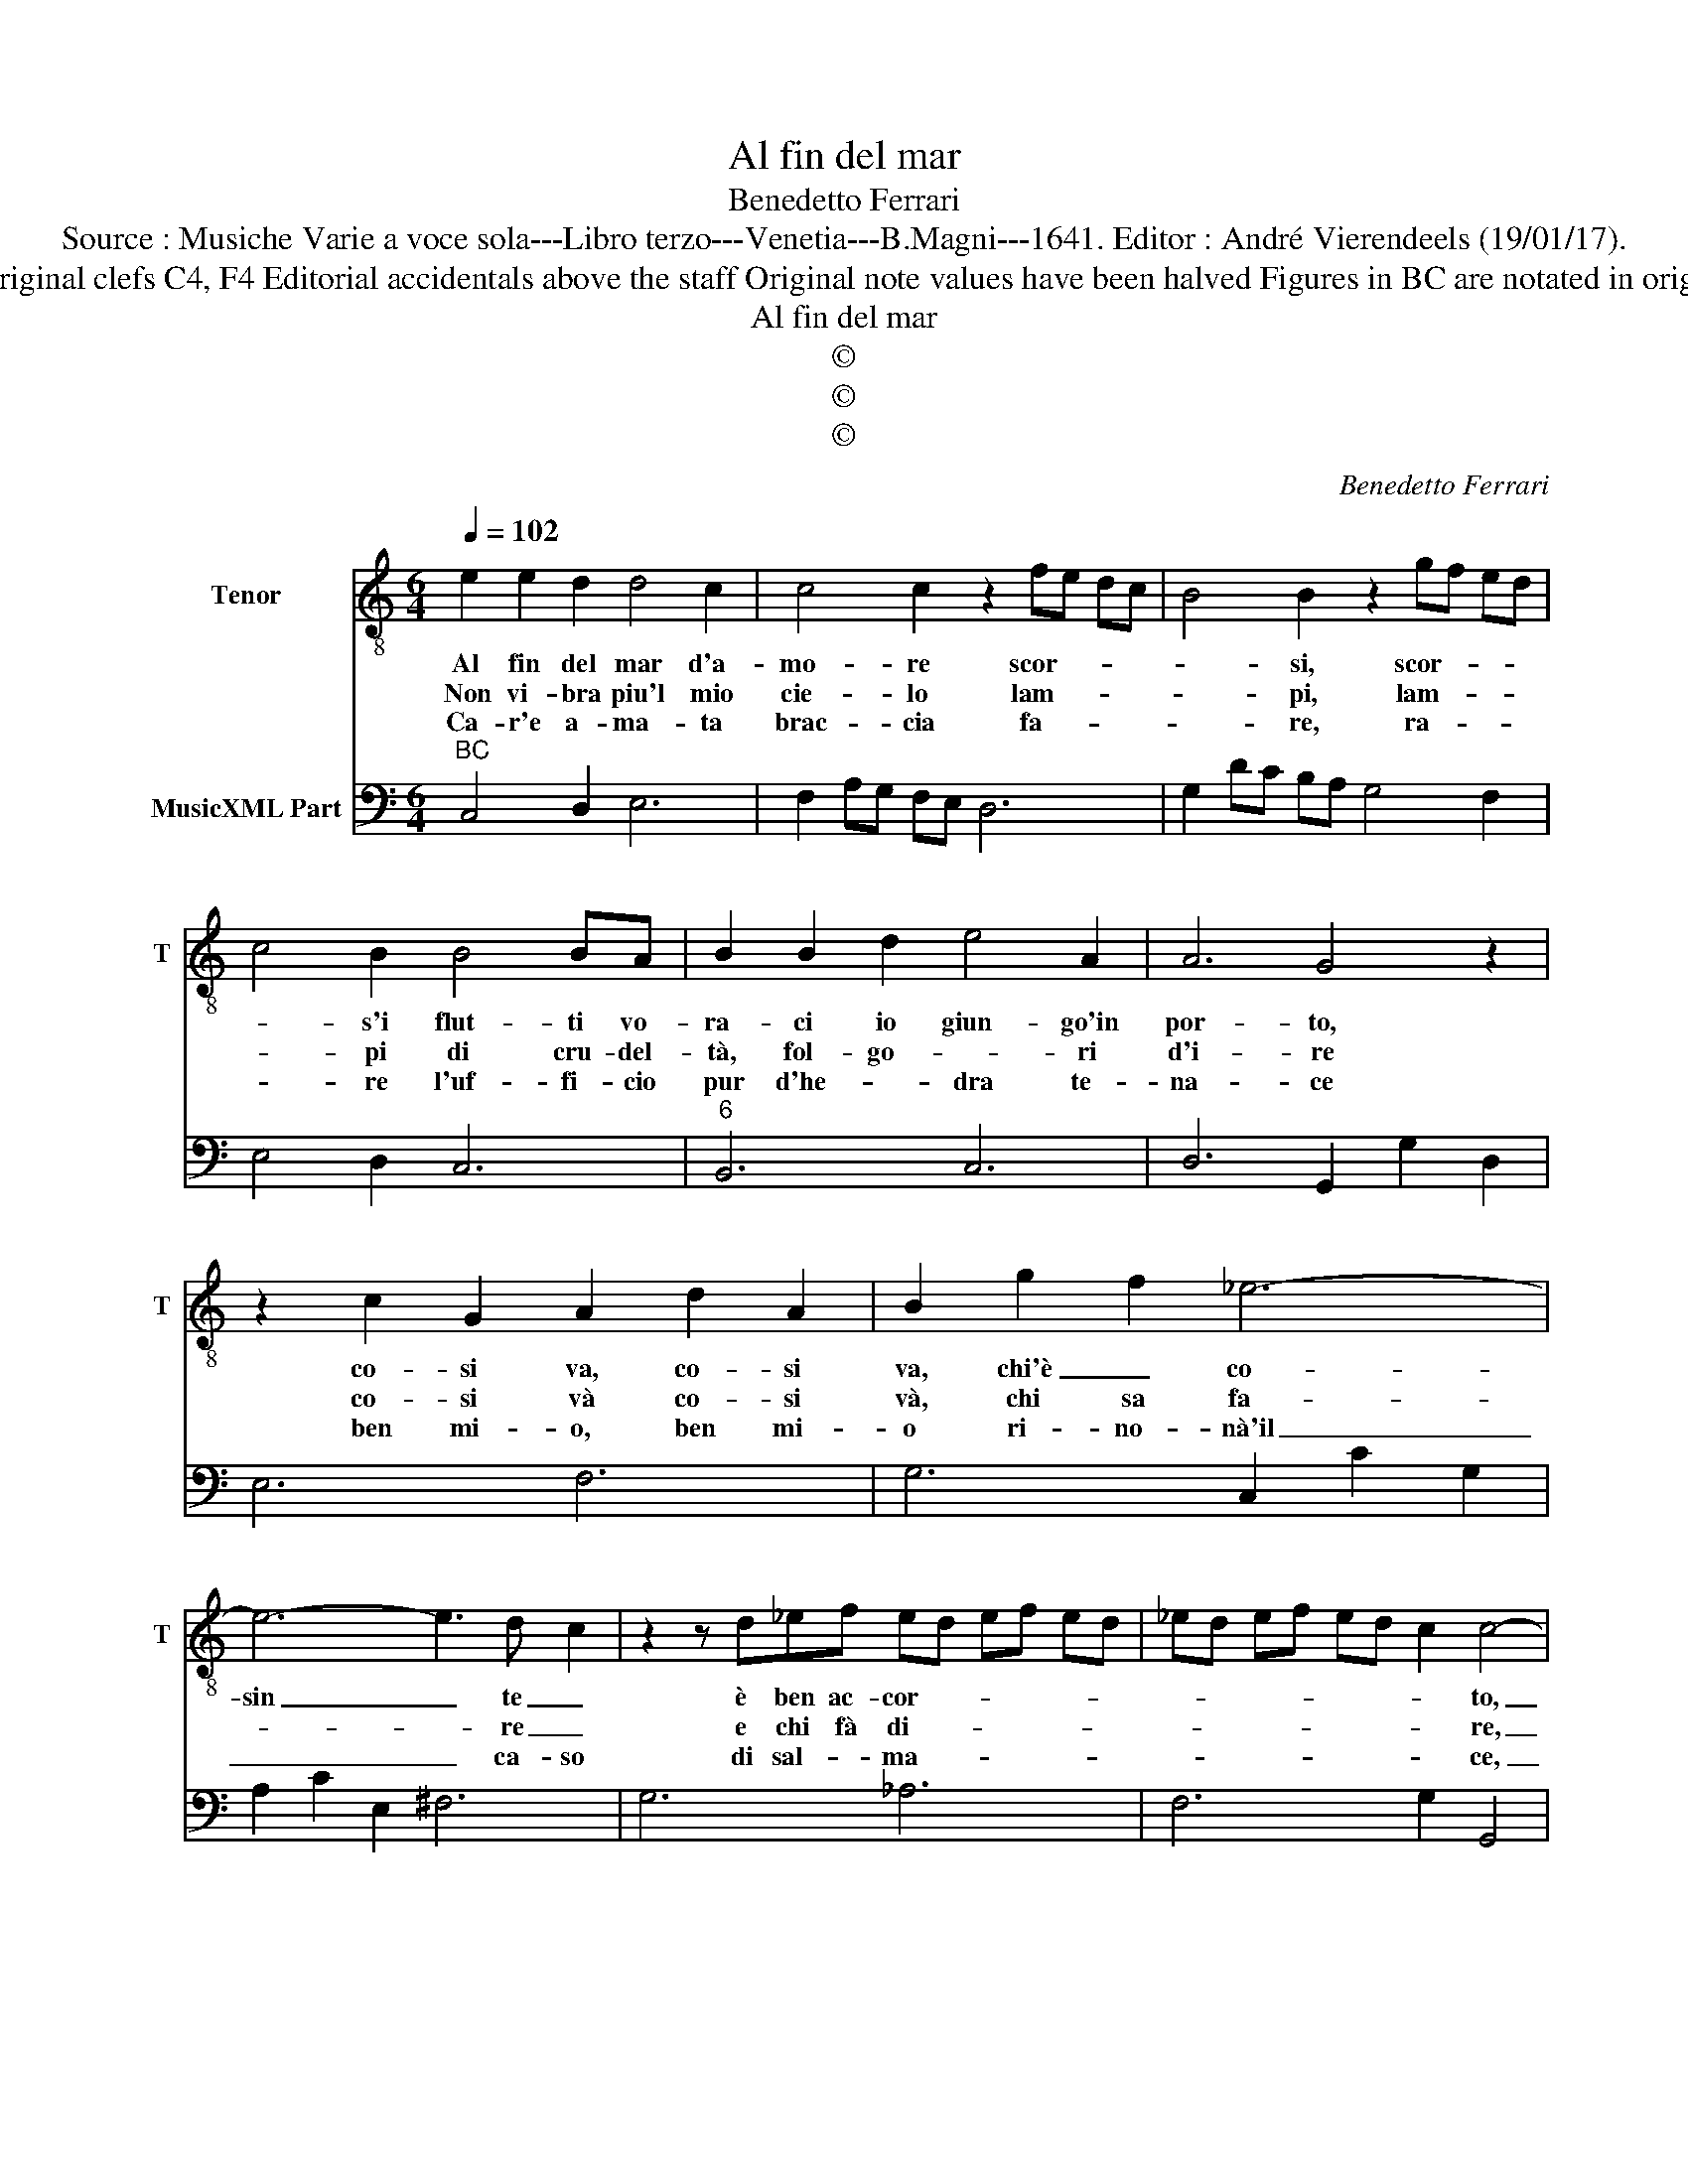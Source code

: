 X:1
T:Al fin del mar
T:Benedetto Ferrari
T:Source : Musiche Varie a voce sola---Libro terzo---Venetia---B.Magni---1641. Editor : André Vierendeels (19/01/17).
T:Notes : Original clefs C4, F4 Editorial accidentals above the staff Original note values have been halved Figures in BC are notated in original print
T:Al fin del mar
T:©
T:©
T:©
C:Benedetto Ferrari
Z:©
%%score 1 2
L:1/8
Q:1/4=102
M:6/4
K:C
V:1 treble-8 nm="Tenor" snm="T"
V:2 bass nm="MusicXML Part"
V:1
 e2 e2 d2 d4 c2 | c4 c2 z2 fe dc | B4 B2 z2 gf ed | c4 B2 B4 BA | B2 B2 d2 e4 A2 | A6 G4 z2 | %6
w: Al fin del mar d'a-|mo- re scor- * * *|* si, scor- * * *|* s'i flut- ti vo-|ra- ci io giun- go'in|por- to,|
w: Non vi- bra piu'l mio|cie- lo lam- * * *|* pi, lam- * * *|* pi di cru- del-|tà, fol- go- * ri|d'i- re|
w: Ca- r'e a- ma- ta|brac- cia fa- * * *|* re, ra- * * *|* re l'uf- fi- cio|pur d'he- * dra te-|na- ce|
 z2 c2 G2 A2 d2 A2 | B2 g2 f2 _e6- | e6- e3 d- c2 | z2 z d_ef ed ef ed | _ed ef ed c2 c4- | %11
w: co- si va, co- si|va, chi'è _ co-|sin _ te _|è ben ac- cor- * * * * *|* * * * * * * to,|
w: co- si và co- si|và, chi sa fa-|* * re _|e chi fà di- * * * * *|* * * * * * * re,|
w: ben mi- o, ben mi-|o ri- no- nà'il|_ _ ca- so|di sal- * ma- * * * * *|* * * * * * * ce,|
[M:3/4] c6 :: z2 e3 e |[M:6/4] d3 d c2 c4 _B2 | _B A2 B c2 A3 A A2 | A4 fe e4 fg | ^c6 AG AB cA | %17
w: _|O che|ca- ro lan- guir _|al- * la sua don- na in|sen o che dol- ce mo-|rir pro- * * * * *|
w: _|O che|dol- ce pe- nar _|a- * * vin- to col suo|sol, che so- a- ve spi-|rar o- * * * * *|
w: _|non tar-|diam fu mio cor _|i- * * do- lo mio fe-|del, per mi- ra- col d'a-|mor sen- * * * * *|
 BA B^c de fe fe d2 | d2 A4- A2 A4- | A2 A2 Bc B2 z2 z2 | cd ed cB Ae fe dc | Bf gf ed cB cd ef | %22
w: var _ _ _ la _ mor- * * * *|te e _ ma-|* i ve- nir men,|e _ _ _ _ _ _ _ _ _ _ _|_ _ _ _ _ _ _ _ _ _ _ _|
w: ve _ _ _ la _ mor- * * * *|te'an- ci- * de|_ sen- za _ duol.|an- * * * * * * * * * * *||
w: za _ _ _ sor- * ter- * * * *|ra gir _ an-|* dia- mo in ciel.|an- * * * * * * * * * * *||
 d12- | d6- d2 d2 ef |[M:3/4] e2 z2 z2 :| %25
w: ma-|* * i ve- nir|men.|
w: ci-|* * de sen- za|duol|
w: dia-|* * mo in _|ciel.|
V:2
"^BC" C,4 D,2 E,6 | F,2 A,G, F,E, D,6 | G,2 DC B,A, G,4 F,2 | E,4 D,2 C,6 |"^6" B,,6 C,6 | %5
 D,6 G,,2 G,2 D,2 | E,6 F,6 | G,6 C,2 C2 G,2 | A,2 C2 E,2 ^F,6 | G,6 _A,6 | F,6 G,2 G,,4 | %11
[M:3/4] C,6 :: C,6 |[M:6/4]"^#" D,6 E,6 |"^#" F,6 E,6 |"^#" A,6 _B,6 | A,6 F,6 | G,6 A,6 | %18
"^#" D,6 _E,6 |"^4""^#""^#" D,2 D,,4 G,,A,, B,,A,, G,,F,, | E,,6 F,,6 |"^# 6" G,,6 A,,6 | %22
 G,,A,, B,,C, D,E, C,D, E,F, G,A, |"^4 3" F,G, A,B, CD G,2 G,,4 |[M:3/4] C,6 :| %25

